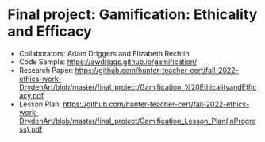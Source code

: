 * Final project: Gamification: Ethicality and Efficacy

- Collaborators: Adam Driggers and Elizabeth Rechtin
- Code Sample: https://awdriggs.github.io/gamification/
- Research Paper: https://github.com/hunter-teacher-cert/fall-2022-ethics-work-DrydenArt/blob/master/final_project/Gamification_%20EthicalityandEfficacy.pdf
- Lesson Plan: https://github.com/hunter-teacher-cert/fall-2022-ethics-work-DrydenArt/blob/master/final_project/Gamification_Lesson_Plan(inProgress).pdf
